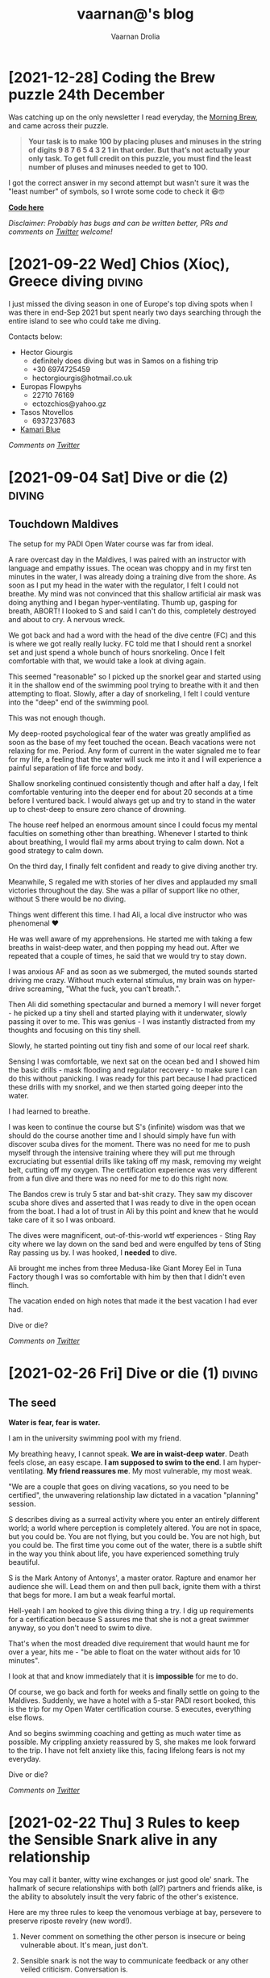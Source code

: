 #+TITLE:vaarnan@'s blog
#+AUTHOR:Vaarnan Drolia
#+OPTIONS: num:nil
#+KEYWORDS: vaarnan,drolia,simplicity,pseudorandomness,technology
#+HTML_HEAD: <link rel="stylesheet" type="text/css" href="site.css" /> <!-- Global site tag (gtag.js) - Google Analytics --> <script async src="https://www.googletagmanager.com/gtag/js?id=UA-42744207-1"></script> <script> window.dataLayer = window.dataLayer || []; function gtag(){dataLayer.push(arguments);} gtag('js', new Date()); gtag('config', 'UA-42744207-1'); </script> <script src="func.js"></script><script>window.onload = linkifyTableOfContents</script> <link rel="shortcut icon" type="image/x-icon" href="favicon.ico"><!-- HTML Meta Tags --><title>vaarnan@'s blog</title><meta name="description" content="Simplicity, Pseudorandomness and Technology"><!-- Facebook Meta Tags --><meta property="og:url" content="https://blog.vaarnan.com"><meta property="og:type" content="blog"><meta property="og:title" content="vaarnan@'s blog"><meta property="og:description" content="Simplicity, Pseudorandomness and Technology"><meta property="og:image" content="https://blog.vaarnan.com/profile.png"><!-- Twitter Meta Tags --><meta name="twitter:card" content="summary_large_image"><meta property="twitter:domain" content="blog.vaarnan.com"><meta property="twitter:url" content="https://blog.vaarnan.com/"><meta name="twitter:title" content="vaarnan@'s blog"><meta name="twitter:description" content="Simplicity, Pseudorandomness and Technology"><meta name="twitter:image" content="https://blog.vaarnan.com/profile.png">

* [2021-12-28] Coding the Brew puzzle 24th December
:PROPERTIES:
:CUSTOM_ID: coding-the-brew-puzzle-24th-december
:END:

Was catching up on the only newsletter I read everyday, the [[https://morningbrew.com/daily/r/?kid=7fe756][Morning Brew]], and came across their puzzle.

#+BEGIN_QUOTE
*Your task is to make 100 by placing pluses and minuses in the string of digits 9 8 7 6 5 4 3 2 1 in that order. But that’s not actually your only task. To get full credit on this puzzle, you must find the least number of pluses and minuses needed to get to 100.*
#+END_QUOTE

I got the correct answer in my second attempt but wasn't sure it was the "least number" of symbols, so I wrote some code to check it 😆🤓

[[https://github.com/vellvisher/random/blob/main/brew_symbols_puzzle.swift][*Code here*]]

/Disclaimer: Probably has bugs and can be written better, PRs and comments on [[https://twitter.com/vaarnan][Twitter]] welcome!/

* [2021-10-30 Sat] Friendships explained by the Marvel universe :noexport:
:PROPERTIES:
:CUSTOM_ID: friendships-explained-by-the-marvel-universe
:END:

#+BEGIN_QUOTE
/Are we the main hero in our story or just a side-character in someone else's story/
#+END_QUOTE

Just say this to your high achieving and well-accomplished or highly egoistical friends and see the heads roll as you assert that it's
actually *you* that is the hero and them just a side-character. Their whole life reduced to nothing but supporting your noble quest
going about this world doing good.

In psychology, this is actually coined as the hero complex, a condition with illusions of grandeur and larger-than-life conclusions where
one is the central theme in this severely over-populated world of 7 billion people. (XXX where is this going?)

That aside though, somehow it's hard to shut down our internal voice and not feel that there is some point to our life. Not having it, is extinguishing one's ego.

My take is way more generous to my precious and fragile, larger-than-me ego - we are all super-heroes much akin to the Marvel superheroes. My friends and me have our own successful/unsuccessful solo movies but regularly come together to build the highest grossing films ever sans mask and tights.

* [2021-09-22 Wed] Chios (Χίος), Greece diving                           :diving:
:PROPERTIES:
:CUSTOM_ID: chios-greece-diving
:END:

I just missed the diving season in one of Europe's top diving spots when I was there in end-Sep 2021 but spent nearly two days searching through the entire island to see who could take me diving.

Contacts below:

+ Hector Giourgis
  + definitely does diving but was in Samos on a fishing trip
  + +30 6974725459
  + hector\under{}giourgis@hotmail.co.uk

+ Europas Flowpyhs
  + 22710 76169
  + ectozchios@yahoo.gz

+ Tasos Ntovellos
  + 6937237683

+ [[https://kamariblueride.gr/][Kamari Blue]]

/Comments on [[https://twitter.com/vaarnan][Twitter]]/

* [2021-09-04 Sat] Dive or die (2) :diving:
:PROPERTIES:
:CUSTOM_ID: dive-or-die-2
:END:

** Touchdown Maldives

The setup for my PADI Open Water course was far from ideal.

A rare overcast day in the Maldives, I was paired with an instructor with language and empathy issues. The ocean was choppy and in my first ten minutes in the water, I was already doing a training dive from the shore. As soon as I put my head in the water with the regulator, I felt I could not breathe. My mind was not convinced that this shallow artificial air mask was doing anything and I began hyper-ventilating. Thumb up, gasping for breath, ABORT! I looked to S and said I can't do this, completely destroyed and about to cry. A nervous wreck.

We got back and had a word with the head of the dive centre (FC) and this is where we got really really lucky. FC told me that I should rent a snorkel set and just spend a whole bunch of hours snorkeling. Once I felt comfortable with that, we would take a look at diving again.

This seemed "reasonable" so I picked up the snorkel gear and started using it in the shallow end of the swimming pool trying to breathe with it and then attempting to float. Slowly, after a day of snorkeling, I felt I could venture into the "deep" end of the swimming pool.

This was not enough though.

My deep-rooted psychological fear of the water was greatly amplified as soon as the base of my feet touched the ocean. Beach vacations were not relaxing for me. Period. Any form of current in the water signaled me to fear for my life, a feeling that the water will suck me into it and I will experience a painful separation of life force and body.

Shallow snorkeling continued consistently though and after half a day, I felt comfortable venturing into the deeper end for about 20 seconds at a time before I ventured back. I would always get up and try to stand in the water up to chest-deep to ensure zero chance of drowning.

The house reef helped an enormous amount since I could focus my mental faculties on something other than breathing. Whenever I started to think about breathing, I would flail my arms about trying to calm down. Not a good strategy to calm down.

On the third day, I finally felt confident and ready to give diving another try.

Meanwhile, S regaled me with stories of her dives and applauded my small victories throughout the day. She was a pillar of support like no other, without S there would be no diving.

Things went different this time. I had Ali, a local dive instructor who was phenomenal ❤

He was well aware of my apprehensions. He started me with taking a few breaths in waist-deep water, and then popping my head out. After we repeated that a couple of times, he said that we would try to stay down.

I was anxious AF and as soon as we submerged, the muted sounds started driving me crazy. Without much external stimulus, my brain was on hyper-drive screaming, "What the fuck, you can't breath.".

Then Ali did something spectacular and burned a memory I will never forget - he picked up a tiny shell and started playing with it underwater, slowly passing it over to me. This was genius - I was instantly distracted from my thoughts and focusing on this tiny shell.

Slowly, he started pointing out tiny fish and some of our local reef shark.

Sensing I was comfortable, we next sat on the ocean bed and I showed him the basic drills - mask flooding and regulator recovery - to make sure I can do this without panicking. I was ready for this part because I had practiced these drills with my snorkel, and we then started going deeper into the water.

I had learned to breathe.

I was keen to continue the course but S's (infinite) wisdom was that we should do the course another time and I should simply have fun with discover scuba dives for the moment. There was no need for me to push myself through the intensive training where they will put me through excruciating but essential drills like taking off my mask, removing my weight belt, cutting off my oxygen. The certification experience was very different from a fun dive and there was no need for me to do this right now.

The Bandos crew is truly 5 star and bat-shit crazy. They saw my discover scuba shore dives and asserted that I was ready to dive in the open ocean from the boat. I had a lot of trust in Ali by this point and knew that he would take care of it so I was onboard.

The dives were magnificent, out-of-this-world wtf experiences - Sting Ray city where we lay down on the sand bed and were engulfed by tens of Sting Ray passing us by. I was hooked, I *needed* to dive.

Ali brought me inches from three Medusa-like Giant Morey Eel in Tuna Factory though I was so comfortable with him by then that I didn't even flinch.

The vacation ended on high notes that made it the best vacation I had ever had.

Dive or die?

/Comments on [[https://twitter.com/vaarnan][Twitter]]/


* [2021-02-26 Fri] Dive or die (1) :diving:
:PROPERTIES:
:CUSTOM_ID: dive-or-die-1
:END:

** The seed

*Water is fear, fear is water.*

I am in the university swimming pool with my friend.

 My breathing heavy, I cannot speak. *We are in waist-deep water*. Death feels close, an easy escape. *I am supposed to swim to the end*. I am hyper-ventilating. *My friend reassures me*. My most vulnerable, my most weak.

"We are a couple that goes on diving vacations, so you need to be certified", the unwavering relationship law dictated in a vacation "planning" session.

S describes diving as a surreal activity where you enter an entirely different world; a world where perception is completely altered. You are not in space, but you could be. You are not flying, but you could be. You are not high, but you could be. The first time you come out of the water, there is a subtle shift in the way you think about life, you have experienced something truly beautiful.

S is the Mark Antony of Antonys', a master orator. Rapture and enamor her audience she will. Lead them on and then pull back, ignite them with a thirst that begs for more. I am but a weak fearful mortal.

Hell-yeah I am hooked to give this diving thing a try. I dig up requirements for a certification because S assures me that she is not a great swimmer anyway, so you don't need to swim to dive.

That's when the most dreaded dive requirement that would haunt me for over a year, hits me - "be able to float on the water without aids for 10 minutes".

I look at that and know immediately that it is *impossible* for me to do.

Of course, we go back and forth for weeks and finally settle on going to the Maldives. Suddenly, we have a hotel with a 5-star PADI resort booked, this is the trip for my Open Water certification course. S executes, everything else flows.

And so begins swimming coaching and getting as much water time as possible. My crippling anxiety reassured by S, she makes me look forward to the trip. I have not felt anxiety like this, facing lifelong fears is not my everyday.

Dive or die?

/Comments on [[https://twitter.com/vaarnan][Twitter]]/

* [2021-02-22 Thu] 3 Rules to keep the Sensible Snark alive in any relationship
:PROPERTIES:
:CUSTOM_ID: 3-rules-to-keep-the-sensible-snark-alive-in-any-relationship
:END:

You may call it banter, witty wine exchanges or just good ole' snark. The hallmark of secure relationships with both (all?) partners and friends alike, is the ability to absolutely insult the very fabric of the other's existence.

Here are my three rules to keep the venomous verbiage at bay, persevere to preserve riposte revelry (new word!).

1. Never comment on something the other person is insecure or being vulnerable about. It's mean, just don't.

2. Sensible snark is not the way to communicate feedback or any other veiled criticism. Conversation is.

3. Be quick to apologize. 90% of your jokes are bad; *funny in head \supset funny when said*.

Have opinions? Maybe I'm interested, prolly not. Hit me up on [[https://twitter.com/vaarnan][twitter]]



* [2020-07-09 Thu] Eulogy for my aunt
:PROPERTIES:
:CUSTOM_ID: eulogy-for-my-aunt
:END:

The phone rings on queue. It's the late afternoon, post-lunch call. The bustle of the household settling now, a spare moment to relax and kick your feet back.

I run over to turn on the television and move it to the Sanskaar channel - I know the phone call is from my aunt. I know this because she calls regularly to check-in on how we are doing. I know this because she watches Aastha, and Sanskaar and anything that's alternative medicine smacked on yoga smacked on home remedies. My aunt watches this because my aunt is not just my aunt. She is my godmother, grandmother and my Dad's only sister, all wrapped in one endearing package.

My mum lifts the phone and hurries over to the telly giving me a soft smile for anticipating. Today's discussion is a television healer fresh with recommendations that one should devour cloves of garlic everyday to boost immunity. I know this is common knowledge in the new-age super-food era of California medicine where a chia-garlic-kale smoothie is the only way to go. Our late-90s healer is unfortunately too early to worship in California. He gets his fame in the afternoon slot typically set for a hundred million Indian mums so he can't really complain.

My aunt passed away today. I don't know how to articulate how I feel. No one knows really. I got off from a round-robin set of calls between my mum, my siblings, and my distraught and silent father. They were short. Declarative. Not many words exchanged. So much said in those silent sobs and sad-hushed voices.

I think my aunt lived a wonderful life. Never have I heard a mean word said, not a judgemental thought uttered about someone else. Growing up - love, patience and acceptance were all I saw from her. She was adorable in the way that she would softly repeat and insist you do something until your will-power ran down. You didn't really get angry because that feeling would be so misplaced up against her soft, warm demeanour. You just relented, and at the very least, listened.

Of course, she is an Indian aunt and would have loved to see me get married (the one thing we need to do (then have kids of course)). I didn't think much about it - obviously she would be there. I assumed in my static, fixed child world-view that she has been with our family through every up and down we have seen. Every happy moment swiftly reported to her because it made her happy or every sad moment swiftly reported to her because we knew she cared. My eventual wedding just another thing that we do together.

My aunt passed away today. I know now, I won't get to see her when I head back home. I know she won't be at my wedding. I know that she won't impact my life anymore. Anymore than she already has.

Miss you बुआजी

* [2020-08-30 Sun] Lockdown Ruminations
:PROPERTIES:
:CUSTOM_ID: lockdown-ruminations
:END:

2020 quietly dwindles away.

It started in the recesses of dark London flats punctuated by lonely lockdown chats. Life slowly trickles back to "normal", our memory of normalcy but a faint recollection.

'Nuff drama and talking about the times we live in (unpre...)

An exquisite dinner party with exquisite company led me to a conversation of gratitude for things done and a storage bog for the things not (yet) done.

Here they are as I recall them.


** things I did well

+ connected with my inner ⭕️ *in London*
  + in no particular order - Sid, Ellie, Sheraz, Adi, Devon, Jade, Gayatri
+ running, so much running
+ yoga
+ times I worked out 7min, push ups, HIIT
+ meditation everyday for 4 months
+ talked more to parents
+ read a lot (not read this much since school)
+ gained a stone, highest weight I've ever had in my life (mostly 💪 I believe)
+ submitted an incubator application
+ built [[https://vellvisher.github.io/TSExamples/][TSExamples]] and started learning TypeScript
+ built an app of my own outside of work (not done in several years)
+ learned to cook (more)
+ made some 💵 in the market, got better at options trading
+ made this bog

** things I failed (so far 🤷‍️)

+   online courses
+   startup incubator application
+   consistently working on my personal app
+   aerial silk conditioning
+   dance
+   workout consistently
+   weight training
+   keep up with Spanish
+   practice German
+   continue with TypeScript
+   learn to play the piano better
+   talk to Bhaiya/Bhabhi enough
+   finish the 🏠 deal
+   binge less TV/Netflix/streaming (whatever we call moving pictures)
+   taxes

* [2013-09-13 Fri] Bullet Holes, Persistence and Startups with Bowei Gai :startups:
:PROPERTIES:
:CUSTOM_ID: bullet-holes-persistence-and-startups-with-bowei-gai
:END:

[[https://blog.vaarnan.com/img/bowei_gai.jpeg]]

#+BEGIN_QUOTE
/I met a guy in Israel who told me he was sure that he will be an entrepreneur throughout his life. 'Come on man, how can you know that for sure,' I told him!
He showed me his hand which had a bullet hole and said, 'When you have had bullets fired at you, your perspectives about life change quite fast. I know that I don't want to do a desk job for someone else throughout my life. Life is too short for that!'/
#+END_QUOTE

These were among the precious nuggets that Bowei Gai, founder of the [[http://worldstartupreport.com/][World Startup Report]], shared with aspiring entrepreneurs during the talk at the National University of Singapore, earlier today.

Bowei was wrapping up the last country on his *29 country expedition* to document the *startup culture* across the world and he had a lot to share from his experiences in the past year.

Just detailing his whole talk would be a Startup Report in itself because he was extremely generous in giving us candid opinions on the startup culture spanning countries like Chile, Vietnam, Malaysia, China, Korea, Japan, India......

Some of the cool points that stood out were the *crazy hacker culture* in a country like Lithuania, the open and *welcoming* entrepreneurial eco-system of Philippines, the South Korea position in being the *bleeding edge* of technology and the *unique opportunities* in India.

The most unbelievable fact was about the *Chilean government* and their effort to *promote Corporate Social Responsibility* by offering investments to companies in return for hours dedicated to community service. This is part of the efforts by Chile to move away from it's traditional economy dependent on activities such as mining towards attracting talent for newer-technology oriented industries.

He also talked about the various problems *foreigner entrepreneurs* face in markets like Malaysia, Russia, France which are more suitable for local entrepreneurs who understand the market. Similar challenges face people in India where the infrastructure is terrible, internet penetration low but still tons of opportunity.

He wrapped up the session with a quote which will serve all entrepreneurs well,

#+BEGIN_QUOTE
*Insane Persistence in the face of Complete Resistance*
#+END_QUOTE

You should definitely check him out his reports at [[http://worldstartupreport.com/][worldstartupreport.com]] and follow him on Twitter [[https://twitter.com/Bowei][@Bowei]].

* [2013-02-19 Tue] Why you don't need a revenue model to be successful... :pseudorandom:startups:
:PROPERTIES:
:CUSTOM_ID: why-you-dont-need-a-revenue-model-to-be-successful
:END:

While looking at an application for a start-up incubator programme, I came across a section which said "revenue model" and left me quite perplexed as some of my ideas had no conceivable revenue model and I could not, for the life of me, think of an adequate answer to put there.

That got me thinking about the importance of a revenue model and after some time, I tossed away the concept of revenue models marking them as a secondary or incidental metric.

The fact that they are quite often *incidental* is because the idea that one comes up with may have a very obvious revenue model but the reason one came up with the idea was not necessarily to generate a revenue stream in the first place. An example is Amazon or Dell where the revenue model is quite straightforward - you will make money on sales.

The reason for it being *secondary* is that, when evaluating an idea, the main thing we come down to is that we want to figure out its "value".

One classification of value is intrinsic and *extrinsic value* which basically mean the value of the product itself due to tangible/intangible factors or the value that people ascribe to it in terms of the money it brings in.

The revenue model simply reflects its extrinsic value which is easy to explain, quantify and more importantly, rationalize for a potential investor who wants returns on his investment.

The *intrinsic value*, however, is quite often difficult to quantify but more importantly, extremely difficult to predict.

[[https://blog.vaarnan.com/img/intrinsic-vs-extrinsic.png]]

When Google started out, they weren't entirely sure about how they would make money ([[http://www.amazon.com/Google-Story-David-Vise/dp/0739321617][The Google Story]]) and neither were their investors, but they had a problem to solve and they went ahead and did it anyway.

Sure, it may be an exception and not an idea which would always work since there are enough examples and counter-examples but doing things which go against conventional wisdom are one of the primary sources of innovation.

Thus, the general approach that I want to suggest is to build a product which creates value or is extremely valuable by virtue of the problem that it ends up solving.

The revenue model is to justify the plan to investors and it is more suitable to find investors who believe that the product itself is valuable instead of needing to be convinced that it is going to bring home the bread. The same applies to finding co-founders/colleagues/partners.

So go out there and don't get shaken up if you don't have these cool revenue models and projections that people keep talking about. Your idea may be another big success in the making.

* [2013-01-20 Sun] Facebook Graph Search may kill startup(s) like Ark :facebook:startups:
:PROPERTIES:
:CUSTOM_ID: facebook-graph-search-may-kill-startups-like-ark
:END:

[[https://blog.vaarnan.com/img/fb_ark.png]]

It is sad to see start-ups crumble at the hands of a big company but it is always a possibility which the founders of [[http://www.ark.com/][Ark]] are now facing with the beta launch of Facebook's new search called [[https://www.facebook.com/about/graphsearch/][Graph Search]].

Ark started out in 2011 to solve a pain point which was long held against the tech lords, Google and Facebook, that the "people search" is just not good enough and severely underutilizes the gigantic data they possess. Ark claimed that *30% of searches are "people searches"* and the Web didn't cater to that. Thus, this company set out to change this fact and bring "people search" to the masses, something similar to what marketers on Facebook have when selecting target audiences for advertisements.

For those who are clueless, "people searches" are quite different from web queries that we are generally used to on web search engines.

They involve either seeing your friends with overlays such as cities they belong to, schools they have attended etc. as done by Ark vs. searching for things like *"friends who like hiking", "office friends who enjoy skiing", "dentists in san francisco who my friends go to" or "single people in my area"* as done by Facebook.

In a web query, two different people can expect quite similar results (minus Google personalisation) but "people queries" will generally produce entirely different results depending upon the Social Graph of the person. This makes it an extremely hard problem to tackle and an extremely great feature to have with applications in dating, recruitment, location based recommendations to name a few.

Facebook realized Ark's potential and tried to acquire them but the two co-founders, Patrick Riley and Yiming Liu, who have extensive experience with search engines, [[http://techcrunch.com/2012/05/21/after-walking-away-from-acquisition-talks-with-facebook-ark-opens-its-people-search-engine/][fought back]] the social media giant with the desire to "build something bigger".

Their main selling point was the fact that Ark aggregated data from various sources like LinkedIn, Twitter, Facebook and Google to enable users to:
+ Find new people
+ Find old classmates
+ Expand their network
+ Search their friends

Ark's current scope is a little different from what they [[http://techcrunch.com/2012/05/21/after-walking-away-from-acquisition-talks-with-facebook-ark-opens-its-people-search-engine/][mentioned]] last year as *TechCrunch Disrupt New York's top 6 finalists*, which was that they would look to challenge Greplin (now [[https://www.cueup.com/][Cue]]) to become a search engine for email, contacts and social media.

Even Greplin has expanded to become a [[http://www.google.com/landing/now/][Google Now]] competitor and searching through your "personal clouds" in a Google search is now seen trivial compared to the enormous potential of the data that you get from the different sources.

Under Ark's belt is an astounding *$5.25M of seed-funding* and they have thousands of users in on the closed beta and it is certain that they are really on to something that people have been craving for a long time.

Unfortunately, a fact which the founders admitted to during the TechCrunch Disrupt is that their primary source of data is Facebook, which is reported to have over a *trillion connections* and their multi-platform approach may not add much judging by the current market share of the different social media companies.

[[https://blog.vaarnan.com/img/fb_market_share.png]]

This always has the inherent problem that you are depending on another company's data for your success, and that company is your master who could pull the plug on you whenever they want, as it happened last year in the case of [[http://mashable.com/2012/08/16/twitter-api-big-changes/][Twitter]].

January 15th was probably a tumultuous day for Ark when Facebook announced Graph Search. It so happens that during the time they were considering acquiring Ark last spring, Mark Zuckerburg was also [[http://www.wired.com/business/2013/01/the-inside-story-of-graph-search-facebooks-weapon-to-challenge-google/all/][dispatching]] two ex-Google employees, [[https://en.wikipedia.org/wiki/Lars_Rasmussen_(software_developer)][Lars Rasmussen]] (Google Maps and Google Wave) and [[http://www.tomstocky.com/][Tom Stocky]] (Google Search, travel search), to undertake the task of establishing the "third pillar" of Facebook (after Timeline and News Feed). The announcement looks promising and if it can really take off, this may usher in a new era of knowledge search.

The launch made me eager to compare the two products, but since I can't actually use either service (applied for invites from both), I made an objective comparison from what I can see in their videos.

Ark is,
+ similar to Facebook in its blue-white colour scheme
+ hybrid of a LinkedIn/Facebook layout for search results
+ proving PowerSearch with suggestions to narrow down details in a search
+ filtering people by layers

Facebook on the other hand,
+ integrates with the existing Facebook Search Bar
+ has a PowerBar to narrow down details in a search
+ uses powerful Natural Language Queries with [[https://en.wikipedia.org/wiki/Natural_language_processing][NLP]]

The features are quite similar and both are essentially aiming to do the same thing with Graph Search in the Beta stage with a very early product which they will iterate on and improve in the months to come.

Thus, from such a basic analysis, Ark's offering does not seem to be extraordinarily better than the product Facebook is marketing. Not only that, with its main social media data source becoming a major competitor, Ark is always at the risk of the Big Blue boys trying to cut its lifeline.

In a surprising move, Ark co-founder Patrick Riley was [[http://www.bloomberg.com/video/ark-com-ceo-riley-on-facebook-s-new-search-tool-KaMbna2NSJSuid1Y73dlgw.html][interviewed]] by Bloomberg on January 16th to comment on Graph Search and what it meant for Ark.

In the beginning, he started off by saying that they "don't see it as a threat as we are crawling across many social networks" but a large part of the interview was dominated by his discussion of Graph Search instead of him clearly outlining where Ark would exist in a world with Graph Search.
surprisingly  When it came to whether he had any regrets about Ark not being [[http://techcrunch.com/2012/09/06/facebook-closes-instagram-acquisition-instagram-announces-5-billion-photos-shared/][an Instagram]], he said how they are a small "scrappy" start-up and had not done as much work as Instagram especially in terms of the user base.

Also, he mentioned how Graph Search actually "elbowed" websites like Match.com, LinkedIn and Yelp who would be much more affected than Ark.

Nonetheless, the current vision of Ark seems to be in jeopardy and they are hopefully toiling away in their San Francisco office to gauge their significance in the future.

[[https://blog.vaarnan.com/img/fb_ark_see_saw.png]]

I see three strategies that they can adopt to still "make it":

They can still leverage on the fact that they *aggregate data from multiple sources* and use this to differentiate their product from Facebook's offering. Also, its about time that they *open up the app to the masses* since there are more than a *billion people without Graph Search* in the world right now and locking them in would help since they have the advantage of having a more mature product.

This might let them survive through the impending onslaught and maybe even emerge victorious if they can build something truly superior.

Otherwise, it would be a wise time for them to *pivot* to something else and not bleed blue and die at the hands of the company they scorned.

A final option would be to actually look to *get acquired* by other companies who "dabble" in social media and are threatened by Graph Search which will ultimately lead to the world being where it is right now, fragmented but easier to search on, with every social media company having its own "people search".
* [2013-01-03 Thu] The Android Dvorak Bug II                 :dvorak:android:
:PROPERTIES:
:CUSTOM_ID: the-android-dvorak-bug-ii
:END:

As from my [[https://blog.vaarnan.com/index.html#the-android-dvorak-bug][previous post]], after I had the emulator up and running, I had to locate the source code which produced the bug.

A simple *find* with the output of the file list piped to *vim* did the trick:

#+begin_src shell
  vim `find . 2>/dev/null | grep dvorak`
#+end_src

I found that this peculiar setting was in the following file:

#+begin_src
  packages/inputmethods/LatinIME/java/res/xml-sw600dp/keys_dvorak_123.xml
#+end_src

and the offending piece of code was:

#+begin_src xml
      <Key
         latin:keyLabel="\'"
         latin:keyHintLabel="&quot;"
         latin:moreKeys="!"
         latin:keyStyle="hasShiftedLetterHintStyle" />

      <Key
         latin:keyLabel=","
         latin:keyHintLabel="&lt;"
         latin:moreKeys="\?"
         latin:keyStyle="hasShiftedLetterHintStyle" />
      <Key
         latin:keyLabel="."
         latin:keyHintLabel="&gt;"
         latin:keyLabelFlags="hasPopupHint|preserveCase"
         latin:moreKeys="!text/more_keys_for_punctuation"
         latin:keyStyle="hasShiftedLetterHintStyle" />
#+end_src

The three buttons do have these bindings setup differently from what is expected. Though the displayed hint is a ' " ' but the character it produces on a "long-press" is a ' ! '.

I quickly patched the code to the following:

#+begin_src xml
      <Key
         latin:keyLabel="\'"
         latin:keyHintLabel="&quot;"
         latin:moreKeys="&quot;"
         latin:keyStyle="hasShiftedLetterHintStyle" />
      <Key
         latin:keyLabel=","
         latin:keyHintLabel="&lt;"
         latin:moreKeys="&lt;"
         latin:keyStyle="hasShiftedLetterHintStyle" />
      <Key
         latin:keyLabel="."
         latin:keyHintLabel="&gt;"
         latin:moreKeys="&gt;"
         latin:keyStyle="hasShiftedLetterHintStyle" />
#+end_src

A cool thing about the AOSP is that they have many git repositories for the project which are given the appearance of this one big "repository" which is managed by [[https://en.wikipedia.org/wiki/Repo_(script)][repo]] (tool developed by Google to manage multiple git repositories).

Thus, the packages/inputmethods/LatinIME is a git repository in itself and the recommended workflow is:

#+begin_src shell
  repo init -u https://android.googlesource.com/platform/manifest
  repo init -b master
  repo sync
  repo start activity_creation <PATH OF GIT REPOSITORY>
  # edit, git add, git commit, etc...
  repo upload -t
#+end_src

This fixed a previous error I was getting (*error.GitError: remote aosp has no review url*) which was due to the branch pointing to the numbered release version which is frozen and does not accept commits vs the master branch.

Finally, I got a nice commit message together and my [[https://android-review.googlesource.com/#/c/48627][patch]] was ready to be reviewed.

#+begin_src shell
  fix incorrect symbol keys on dvorak keyboard on tablets

  The dvorak keyboard on tablets such as the Nexus 7 does
  not print the correct characters to the screen for the
  following keys in the top left part of the keyboard:
  Displayed | Actual Printed
  --------------------------
  "           !
  <           ?
  >           more_keys_for_punctuation which does not have
              the > key
  This patch fixes the three keys by reassigning the output
  to the one displayed which makes it follow the dvorak ANSI
  standard.
  Also, the more_keys_for_punctuation is removed
  for the following reasons:
      1. 8 of the keys are duplicated and do not add value
          as the same keys are accessible directly on the
          keyboard
      2. More convenient fix as it doesnt break compatibility
      3. The QWERTY equivalent does not have this so removing
          is more standardized
  Change-Id: I6969e4dada3c8b1ce2e31d49bbee948d9ea14f0f
  Signed-off-by: Vaarnan Drolia <vaarnan@gmail.com>
#+end_src

That felt amazing and I was really eager about the code review but sadly, this patch was not meant to  hit the Android system and after the review and talking to a Google employee who reviewed my patch, this was the explanation:

#+BEGIN_QUOTE
The main design principle here is keeping the keyboard visual as simple as possible. We would like to avoid having extra small hint characters on a key top (as you can see on the 3rd party keyboards).

Usually the letter you get with shift and with long-press is the same one on tablet, though it isn't true on phone for instance Q and 1.
On tablet alphabet layout, we place four symbol keys. Comma(!), period(?), apostrophe("), and dash(_).
Usual Dvorak keyboard on PC has three extra symbols on the top row, apostrophe("), comma(<), and period(>).

Honoring the usual Dvorak PC layout, we decided to use three extra symbol keys exactly as same as the PC layout. But we also want to have an easy access to exclamation and question marks. That leads the current inconsistent Dvorak layout of Android.

Anyway we realized the inconsistency and already have internal bug entry about it (filed by Jean who is a Dvorak lover). We will come up with nicer solution soon.
#+END_QUOTE

Well, I can only wait to see the solution they come up with at Google but until then, I have this "interesting" bug on my keyboard.

* [2012-12-27 Thu] Coursera Unplugged - More valuable than a latte and much cheaper
:PROPERTIES:
:CUSTOM_ID: coursera-unplugged-more-valuable-than-a-latte-and-much-cheaper
:END:

[[https://blog.vaarnan.com/img/coursera.jpeg]]

I had the privilege of attending a talk by Stanford E-Learning stalwart, [[https://en.wikipedia.org/wiki/Andrew_Ng][Andrew Ng]], here at NUS today and it was a great talk organized by +Prof. Ben in which Andrew shared several things including the overall vision and goals of MOOCs in a broad sense as well as focusing on his own startup, [[https://en.wikipedia.org/wiki/Coursera][Coursera]]

The main mantra guiding the Coursera team is to /"do what is best for the student"/ and there were several decisions made by Coursera that reflected this idealogy..

Andrew began with a description of the Coursera platform and the various tools that were available to the instructors as well as the students which should be familiar to people who have taken courses with them.

A few interesting points were -
+ playback videos at 1.5x speed which is something that I think is vital
+ auto-grading and instant feedback which helps overcome the short-comings of traditional teaching
+ accessibility is addressed with subtitles in various languages

An innovative solution was the ability to have courses with subjective content "peer-graded". Studies show that peer-grading strongly correlates to the grade an instructor would give and in an environment without "competitive grading", constructive feedback is more likely to follow.

Coursera "trains" you to grade scripts by helping you see real scripts graded by the instructor and then assesses your ability to grade following which you grade the answer scripts of your peers in exchange for feedback on your own assignment.

Another insightful part of the talk was the amount of data gathered relating to how the students interact with content which helped the instructors tweak their courses, find key misconceptions that students had as well as personalize hints and tips for students.

I am sure that a renowned expert in Machine Learning will put all this data to good use and we can expect possibly surprising things to come out of it.

The community-driven forum was an example of this with the astounding metric that on an average, it takes 22 minutes for a student's query to get a reply which is the closest to near-instant feedback that I have seen any academic course have.

Flipped classrooms are also offered in some universities in which the lectures are uploaded and are watched by the students on their own time while the classes are more interactive and have problem solving as well as small group sessions.

An NUS academic raised the point that this does not cater to students part of the lower percentile who may not interact as much and may not do the same baseline preparations as their peers.

Though he indicated this as a problem, I do not agree since a lecturer can see which students have  done the required coursework as well as know who needs the most help and focus on bringing them up to speed.

Compare this to the tutorials at NUS where generally, a person who has attempted and is confident of his solution discusses it in class while the tutor is oblivious to the numerous students who did not even attempt the tutorial.

Finally, we moved on to the question and answer session which was quite good, a bit uncommon for a talk in Singapore. The audience had its share of skeptics which made it an enriching session.

*Academic* - how much time is required to create a course from an existing one?

*Andrew* - Roughly equivalent to creating an entirely new course due to the amount of thought and effort required to adapt it this style of teaching. However, the effort is well spent since you could reach out to more students with that course than you could in an entire career.

*Audience* - how do you combat spam?

*Andrew* - Generally posts with too many down votes roughly five or ten disappear forever which works well although we did have to step in a few times to disable some accounts.

*Audience* - how will/does Coursera make money?

*Andrew* - I do not believe in charging money despite having been told by several people that they would easily pay something along the lines of $5 for accessing the content which is just the cost of a Starbucks Latte in developed countries. This argument may not hold for someone in a country like India or Africa where $5 is a lot of money and often people may not even have access to a credit card.

This brought me back to my own childhood in India where I distinctly remember the various things beyond my reach when they required a credit card and no one in my family actually had one.

Nonetheless, he said that there is a great amount of time spent by instructors and partner universities in preparing the content which needs to be compensated and Coursera aims to do that with the initiatives below whose revenue is shared with the partner universities.
+ *Career Services* - Coursera will share the details of top students (with permission) to potential employers in exchange for a fee payable by the companies
+ *Certificate* - Putting the seal of a university on a certificate should (as they believe) have some value and so there may be a charge for the official certificate
+ *Licensing* - Some community colleges in the United States which get funding use Coursera's content in a form similar to the flipped classroom and they may be asked to pay a fee
To conclude the discussion, he talked about how they believed in the basic right of education for all.

#+BEGIN_QUOTE
/In history, societies have created rights when they could satisfy two things - resources and moral courage to extend those rights to everyone.
I would love to live in a world where a poor kid in Africa has the right to a high quality education./
--Andrew Ng
#+END_QUOTE

Let's see how this visit benefits NUS in its own adoption of e-learning technologies as Coursera is definitely leading the way in MOOCs and there is definitely a lot more that can be done.

* [2012-12-26 Wed] The Android Dvorak Bug                    :dvorak:android:
:PROPERTIES:
:CUSTOM_ID: the-android-dvorak-bug
:END:

This post details my attempts to file my first bug fix for the open source Android operating system.

It all started out when I shifted to the Dvorak keyboard and changed to it on all my devices. I noticed this peculiar bug on my Nexus 7 where the top three keys didn't do what they were supposed to and instead of actually printing the correct characters as they displayed on the screen, they produced completely different and unexpected values.

The first and second keys gave incorrect values but the third was even worse where it created a full blown menu of special characters and lacked the actual key it was supposed to type!

An even weirder effect was that the keys worked correctly when I shift-pressed them instead of long-pressing.

[[https://blog.vaarnan.com/img/dvorak-bug-1.png]]

[[https://blog.vaarnan.com/img/dvorak-bug-2.png]] [[https://blog.vaarnan.com/img/dvorak-bug-3.png]] [[https://blog.vaarnan.com/img/dvorak-bug-4.png]]

This really got me interested and I was itching to fix it on my own since that is the coolest thing about an open-source project!

So I headed over to the [[http://source.android.com/][Android Open Source Project]] and started going through the "Getting Started" section.

Building Android from source was quite straightforward after following the instructions from the site as all the dependencies had to be installed. It is quite cool that [[https://en.wikipedia.org/wiki/Goobuntu][Google uses Ubuntu]] internally which made configuration a breeze. While building, I did have to [[http://stackoverflow.com/a/13266826/1448047][hunt around]] to know that the set_stuff_for_environment command was necessary which should have been included in the instructions. Also, it takes an insane amount of time to build and had several issues with RAM running out on my system with several variants of the "make -jX" command until I settled on just the vanilla "make" command and let it run overnight.

#+begin_src shell
         emulator @nexus7 -sysdir out/target/product/generic/ -system out/target/product/generic/system.img -ramdisk out/target/product/generic/ramdisk.img -data out/target/product/generic/userdata.img -kernel ~/dev/adt-bundle-linux/sdk/system-images/android-16/armeabi-v7a/kernel-qemu
#+end_src

#+RESULTS:

Finally, I executed the emulator which was automatically added to the path and the android system was up and running on my computer. Then I realized how tough it was for me to emulate the Nexus 7 and I ended up taking an extremely convoluted path by getting the Android SDK and then downloading the Android-16 kernel. Then, setting up an AVD called Nexus 7 which I ran with the following command so that it would pick up the freshly built android source (I did a detour and even built the kernel for a physical device but did have the heart to sacrifice my one and only device).

Thus, the stage was set for me to develop a patch and more on how I did that in the [[https://blog.vaarnan.com/index.html#the-android-dvorak-bug-ii][next post]]...


* [2012-11-15 Thu] Pumpin' my Resume Geek-Style  :liveBlog:resume:textResume:
:PROPERTIES:
:CUSTOM_ID: pumpin-my-resume-geek-style
:END:

Applying for internships is taxing and after all the effort put into making my resume with fancy fonts and nice borders, I find that many companies want a "text-only" version of my resume!

Though I think that it makes it easy for them to use keyword search with such a resume, I was still a bit unsure about submitting a direct copy-paste of my resume which looks extremely horrible.

[[https://blog.vaarnan.com/img/curriculum_vitae.jpeg]]

There comes a point in one's life when you either take the hard way and put in a large amount of effort and dedication to doing something again and again or there is the easy, lazy way reserved for Computer Scientists.

No surprises which one I picked!

The main problem with making a text resume is that I would now have to keep two resumes synchronized every time I made a change which is tooo much of work for me.

Thus, I decided it was time to take matters into my own hands and find a decent working solution for this.

Parsing a *.doc file and extracting it to make a text-only one wouldn't take much time in Python but I was sure that I can do better than that.

** Latex

[[https://blog.vaarnan.com/img/latex_logo.png]]

Enter the tool of Mathematicians and Geeks alike - Latex!

It seemed quite straightforward for a Vim-lover to switch his complete resume to a text-based version and have that compile to two different copies. This was something I wanted to do for a long time and finally found a good enough justification to do so.

Now, I really didn't have to worry about the ASCII one looking pretty but I didn't want to compromise on the PDF version! Also, till now I was using the Microsoft Word [[https://office.microsoft.com/en-sg/word-help/review-accept-reject-and-hide-tracked-changes-HA001218562.aspx][Markup and Review]] for a sort-of "Version Control" but thought that its time to start pushing my resume to [[http://github.com/vellvisher/resume][github]] like most of my other digital possessions.

And so, after quite a bit of searching around, I finally found the best Latex resume package to be [[http://www.ctan.org/pkg/moderncv][moderncv]] with a lot of help from this "[[https://www.tug.org/pracjourn/2007-4/mori/mori.pdf][paper]]".

A great help in doing that was this [[https://walrustech.wordpress.com/2011/11/18/moderncv-latex-package-a-really-easy-way-to-create-a-modern-cv/][blog post]] which got me started with moderncv.

I didn't want it to vary too greatly in formatting from my resume since I find that the style is space efficient and allows a lot to be packed in. Thankfully, the new version of moderncv comes with the "banking" style which is extremely close to my original resume :-)

The most painful part was redefining the banking theme to suit my needs which I finally figured out by copying the relevant *.cls and *.sty files to the same directory as my TEX file and making modifications thereafter.

This time I added my own "Paper Reports" section to show the different things I have worked on in NUS and it taught me a way to [[http://stackoverflow.com/a/4605068][link to files directly]] in github so that you can download them instead of checking out the repo.

** Text

Finally, it came to the part of generating the Plain Text Resume and this was the part which involved a lot of brute-force. After several tests with utilities such as detex, htlatex, etc, I finalized on using [[http://catdvi.sourceforge.net/][catdvi]] to convert a latex generated dvi file into text and then use sed to fix the formatting which was quite easy to do with help from [[http://stackoverflow.com/a/2104256][this guy]].

As always, I love the formatting freedom that Latex offers compared to other document processors but like all things, it came with a learning curve which isn't flat but more like a long term investment.

I am quite happy with the result of the [[https://github.com/vellvisher/resume/raw/master/Resume.pdf][pdf]] and the [[https://github.com/vellvisher/resume/raw/master/Resume.txt][text file]] and hope this effort will last a lifetime!

* [2012-09-29 Sat] Google Varsity Challenge 2012                     :google:
:PROPERTIES:
:CUSTOM_ID: google-varsity-challenge-2012
:END:

Quite surprisingly, I spent my day at a Business Case challenge competition hosted by Google and I learned much more from it than from the other case challenge competitions I have taken part in the past.

I think the main reason for that was the instant feedback mechanism from a panel of [[https://dl.dropbox.com/u/33075650/Judges%20Profile.pdf][great judges]] with a final wrap up of the competition by the winning teams so that we could really stare at the shortcomings in our presentation.

The competition format was that the cases were released last night (10:00pm) and we would be allocated one of the business cases ([[http://www.gomywayapp.com/][GoMyWay]] or [[http://lovebyte.us/][LoveByte]]) the next day. Following that was an hour for each round to solve a particular problem (monetization, marketing and competitive advantage) and present those solutions (2 min.) before the panel of judges before being grilled for another two minutes with QnA.

Obviously, as one can estimate we didn't make it and thus this retrospective post to analyse it. Though we were amazed at first by the result, in hindsight I think we got to know quite well why we blew up -

We required *more* pre-competition night prep. Both the winning teams said that they didn't sleep much since they worked on the case and just caught barely enough sleep to survive the day. Spending those crucial hours with the apps (GoMyWay and Love Byte) really made a difference since you could do a great deal of the idea generation which (unfortunately) was happening for us even during the last half an hour of the competition.

This really distracted us and instead of pitching a few good solid ideas, each round brought in a new vision and direction which did not go down well with the judges. Though we were commended about the innovativeness of our solutions, I think that we really needed to take a few and run with them throughout the competition instead of making our presentations seem like the results of hour long brainstorming sessions.

Another thing that we seriously lacked was consistency and focus with our presentation coming across as information overflow when compared to the winning team. We actually covered almost all of the ideas they covered but instead we just touched upon them instead of going deeper into how they would fare in the bigger picture.

One cool thing I learned was that abbreviations as a catch line really help (yes, its very Singaporean) but you need to stick to the same abbreviation throughout the presentation and always [[http://en.wikipedia.org/wiki/KISS_principle][KISS]].

This really was a great experience and I'm sure that what we have learned will help us tackle new challenges in the future...

* [2012-09-14 Fri] Final words on "Journey of the Innovator" :cp2201:journeyOfTheInnovator:
:PROPERTIES:
:CUSTOM_ID: final-words-on-journey-of-the-innovator
:END:

A journey comes to an end and to conclude "Journey of the Innovator", these are three of the innumerable things I learned from this seminar series -

+ Endurance, persistence, resilience, dedication, passion - This is the key to any and all startups which want to make a difference. Entrepreneurship is beyond the "tag" that I have my own company and realizing that I am working day in day out for MY company.
+ Mentoring can get you very far and just spending those couple of hours absorbing from the experiences of great successful people can really make a difference in the way you think.
+ Dare to challenge the process/status quo and innovate. A bigger risk is to try nothing rather that to risk trying something.

The Journey has just begun...

* [2012-09-12 Wed] Sustaining Innovation - Part 3                    :cp2201:journeyOfTheInnovator:
:PROPERTIES:
:CUSTOM_ID: sustaining-innovation-3
:END:

The last speakers to wrap up CP2201 were the founders of TenCube, Darius Cheung & Varun Chatterji who got acquired McAfee two years ago.

They began with their story about how they started out when Varun lost his cellphone and was really annoyed by the fact that he did not have a backup of his data/contacts and also that anyone could access that date from his mobile phone.

So he started building this product to solve just that and also found that a couple of friends were willing to pay a few dollars a month for this service. However, in the days of there being no AppStore, this was quite a tough task and the consumer market was not a very good channel for them.

Thus, they found their first customers in the police and the military who were actually paranoid about these things and generally go for technologies which are ahead of their time. And so began the journey of these two young students which can be nicely divided into roughly three parts.

They started out as a service company and would be involved in building products which were quite similar to their main vision but with minor modifications to customize it according to the needs of different companies.

Following this, they managed to get the Telcos on-board as well as get deals with Nokia to have the service included in some smartphones pre-installed. This was a major turning point for them since this whole process took four years.

Darius adds, "When you think about the product, it makes sense for Singtel to work with you. But the thing you have to understand that though it makes sense, it is not very important for them to actually work with you. The amount of money they would make by introducing your service will be roughly the same as selling a ringtone to their customers so even if you need them, they don't really need you. Only when they are struggling to find new things to sell and the mobile penetration gets high enough is when it's time that they take you seriously."

I think this piece of advice should be given to every budding entrepreneur looking to integrate their services with the overlord companies and realize the fact that it is not always about the product being good, or making sense for users to have but it also making a huge difference to a billion dollar company that they will step back and listen to you.
Catered to a lot of different brands of the phones

The final lease of fresh life into the company came with the advent of the AppStore and this really made them quite big. This was swiftly followed by a bid from McAfee to take over the company and it was then that I sensed a large amount of tension between the two founders.

They had numerous reasons to sell, such as,

+ Scale - The company would need to scale and become very large and very fast since they had one other competitor in the valley and the big security companies did not have their own mobile security products so were looking to acquire such a company.
+ Funding - To become that big and that fast would require a large amount of money and raising seed funding and Darius honestly mentioned that he was very exhausted doing that for a third time around.
+ Investor Pressure - Their investors, including NUS, really wanted some milestones which the acquisition would really achieve and they would also help one of their major sources of funding, Startup@Singapore to make themselves the poster boys of the annual Start-up Business Plan Competition.
+ Remuneration - The amount was actually quite good (rumoured $10 million) such that they could easily start their own companies once they were done with the two year contract with McAfee.


It was evident that Varun really disliked the idea of the acquisition since he felt that his freedom was severely curtailed and the work style of a big corporate really didn't suit him.

Asked whether they would have done things differently, Darius pointed out that they wouldn't have let the big company steam roll over them with their demands and would instead have chosen to do things quite differently.

"In hindsight, it is easier to connect the dots so it is actually fine if you don't know where you are going. Looking back, it was quite obvious that there was a need for an AppStore and that it would eventually come but no one actually knew when that was going to happen." - Darius

After the takeover, the company mission and product didn't change but the distribution channels were quite different as they would now go through McAfee's vendors and partners. This was technically challenging but the feel of the business wing working hand in hand with the technical department of a start-up had deserted them and hierarchies got in the way.

While answering the question as to why their company had nine cubes instead of ten they talked about how the real story was that Varun just wanted to make some kind of talking point for the logo so that people would remember them as they speculated about the position of the tenth cube.

The press story was however, quite different, that the missing tenth cube showed their determination to strive toward continuous growth as they built the bigger cube.

To wrap up their presentation, they introduced us to their latest start-ups, Sent.ly and BuildPin which they hoped would give them the same success as their first venture.

While discussing Sent.ly, I really like the way Varun and his co-founder defended the model against questions regarding the usefulness of the service and Darius quipped in with, "In start-ups, the biggest thing is customers. If you have customers who want a product, then no amount of logical reasoning or intuition can stand against it."

Thus, we came to a fitting end to the 4-week speaker series on fostering innovation in NUS School of Computing.

* [2012-09-12 Wed] Sustaining Innovation - Part 2 :cp2201:journeyOfTheInnovator:
:PROPERTIES:
:CUSTOM_ID: sustaining-innovation-2
:END:

The second speaker was Zwee (Zihuan) Wee from [[http://www.savantdegrees.com/][Savant Degrees]] and he was quite young being an NUS graduate from just four years ago. Also, being a drop out from Stanford Masters of Science, I think that he is following the "traditional" technopreneur path to making it big in the IT industry.

His talk began with the difficulties of a fresh graduate and landing clients where he would face the brick wall of "why should I trust you when I have so many years of experience in the industry?".

Thus, his company, whose goal was to leverage technology to stay ahead by aligning business goals, technical requirements and users had a very rough beginning. However, after this tide passed, they were able to develop into a highly skilled team from three-and-a-half members with only an engineering department to a twenty-five member team spanning across engineering, design, marketing, etc.

The differentiating factor about them is what he fondly terms as "Savant Madness". They started off as engineers who asked too many questions building things according to specifications but not making money. That's when they understood that this would not be the way to work and they began making their own specifications and taking up the challenge to to tackle the desirability of the product. They ?started working with the CMO's instead of the CTO's and focusing on extracting the needs of the company to transform those into solutions which leveraged heavily on technology.

Moving on to the notable projects done by SD, Zihuan spoke about [[http://give.sg/][Give.sg]] and mentioned the specification they got was how do we democratize the art of giving and that is where they began their work acting virtually like the CTO of the Give.sg team, creating a very stable platform for a great cause.

Then he went on to talk about a 100-year old company in Singapore where they replaced the top 10 people of the management by McKinsey and Bane employees and SD's task was to conceptualize the product design where they went as far as flying to Europe to source for companies, working with PwC and building the support team for the 50 million dollar a year company.

He mentioned that as a CEO, the main challenges he faced was in attracting and retaining the right people while on a day-to-day basis he found that he needs to manage and grow people as leaders and managers. During the networking session he also shared his belief in the policy of succession and how he really enjoyed the consulting part and dealing with clients which was missing from his current job scope.

He echoed Stephen that the reason they went for investment funding so that with minority stakeholders, there came an additional layer of expertise and credibility which he found was extremely helpful. It also made the company accountable to shareholders and to diversify and continuing to build and grow.


The part where he shared two videos with us, one of the [[http://www.youtube.com/watch?v=Yv99TwwKeXU][Dog Whisperer]] and the other of [[http://www.youtube.com/watch?v=e5RMBlLDQLk][Gordon Ramsay]] was quite eye-opening in the fact that he told us that one should be a keen observer and not just watch things or read things for the sake of watching or reading them. It's quite trivial advice but when we saw him extract key elements from these two innocuous sources of information, it really showed how he is always thinking and critically analysing things to get some form of benefit from them.

Finally, there was this comic dividing people into geeks - technically capable individuals who can build things which don't always work well for normal people and wonks - people who had really good ideas but could not implement them, is a very good representative of most of the students from the School of Computing and the NUS Business School respectively. However, the best part of the comic was the introduction of this new category called "savants" - people who are technically capable of coming up with as well as solving real world problems and I could really tell that Zwee Wee belonged to that group of people.

* [2012-09-12 Wed] Sustaining Innovation - Part 1 :cp2201:journeyOfTheInnovator:
:PROPERTIES:
:CUSTOM_ID: sustaining-innovation-1
:END:

The final session of the CP2201 was by far the best one out of the four and brought a fitting conclusion to a unique and exciting module. It was quite an information heavy session which requires me to break up the interactions into different parts so that I can do justice to all of them.

The theme for this week was "Sustaining Innovation" and I would like to laud Prof. Juzar for his efforts in planning and designing the module. I could see how well all the parts of the course fit into place and the effort put to match speakers and start-ups according to the theme of the week.

Coming back, this week we had four speakers whose start-ups were already successful and they had come down to inspire us to strive towards the same.

** Steven Goh

This fast-talking Australian entrepreneur was actually a very good speaker but his humour and sarcasm was lost on the NUS crowd who, to my disappointment, did not receive him as well. However, I think that his accent and fast pace might also be the cause of not getting a good response since one of my friends did tell me that he couldn't understand most of what Steven was talking about.

He started off by blowing us away with the numbers of his first two start-ups in the financial sector in Australia and I knew that this was a guy worth taking seriously. He then got down to talking about his newest venture, [[http://www.mig33.com/][Mig33]] which had 186,000 registered users in the first 3 months.

The surprising part about Mig33 is the market that it is successful in, namely, smaller conservative countries (read Sudan, Brunei, Iran) where a virtual identity lets them realize aspirations and take on a persona which is not as easy to cultivate in their real lives. Thus, this virtual life is generally a projection of the mind's image of reality which brought me to think about the scene in the Matrix where Morpheus tells Neo that his personal looks in the Matrix is merely a projection.

His costs really dropped once he shifted from SV to Singapore since he was able to drop his operating costs from 800k a month to just 100k per month as well as increase revenue from 5% to 75% (!).

The juicy part of his talk was getting to understand the business model that they were relying on which really surprised me. Does anyone believe they can really make money selling people virtual gifts and avatar enhancements? Do people really buy that stuff?

Apparently, they damn well do! It is the diametric opposite of Facebook. While Facebook depends on your real-world identity, Mig33, QQ depend upon virtual expression through a virtual identity which is much less conservative than the real one. Thus, they monetize on emotion and apparently people pay!

Also, a good statistic he gave was that if you sent a gift to someone on let's say a dating site, and the gift actually required you to pay, there is a higher chance for you to get a reply to your gift since the person feels that you have taken an actual cost to send it to him/her and it psychologically puts a mild obligation on the person to respond. Contrast this to the meaningless cows and pokes we  (not me) are sending our friends on Facebook.

Finally, his talk comprised of the differing merchant model between Mig33 and QQ where QQ had a pre-pay system, they generally go for [[http://mig33.com/business][merchants]] and have 8,000 of them who are constantly interacting and changing the business model of the system.

The reason for this multi-level marketing was that the smaller merchants, who probably just shared the app with their friends, could not afford the high charges per transaction and instead preferred a larger merchant, a couple of levels up, sending the money down to them with a small fee.

Following this, we had our session of question and answers which brought out some very interesting points and I really gained some very key insights which were quite different from the general opinions I have gotten.


** Why didn't you bootstrap your company instead of going for seed funding?
"It is not just about the money but business relationship, connections and expertise. Often there is value in not making your shares worth more but your company worth more." - SG


** Is Mig33 looking to get acquired eventually?
"It is my genuine belief that you should not build a company for sale but for an IPO. Only a company which has the potential for an IPO has a quality exit because the ones which have quality exits will be ones which could have gone on to be IPOs." - SG

** What sets you apart from your competitors?
"Best chat application on Nokia/Java phones, technical excellence, we target small form factor devices and have a very low data cost which is great for our target markets." - SG

** Upstream

+ Relevant games
+ Business Relationships

** Downstream

+ Tell people that you can double your money playing games with your friends
+ Once the merchant model works for them, they get hooked and don't leave so no turn around for merchants.
+ They trust giving money to their friends

** Qualities of an entrepreneur?

"Cannot underestimate the importance of flexibility, drive, endurance and a sense of humour" - SG


** On endurance -

"I was 32 years old and 140 kg eating hamburgers from a store under my office and had an inflatable bed up in my office where I spent most of my time." - SG

"Silicon Valley has 1200 VC firms and you get to hear about only 20 of them. There are around 6000 venture backed firms but if you look at TechCrunch's list of top start-ups you will not be able to recognize any companies beyond around a hundred. The rosy picture painted about start-ups is far from the truth." - SG

** Personal Life?
"I am a serial husband and relationships don't work as well with start-ups. One of the biggest mistakes I made was that two hours before my first wedding (a very grand one with 600 guests), I was still in my office. One statistic you won't hear people say is that 70% of marriages fail with those associated with Series A funding." - SG

To wrap up the talk, I feel that the whole concept of virtual identities was extremely new to me and something that I can really think about in new ideas.

He came, he inspired and left a lot to think about!

* [2012-09-04 Tue] Adapting Innovation - E-Commerce Reloaded :cp2201:journeyOfTheInnovator:
:PROPERTIES:
:CUSTOM_ID: adapting-innovation-e-commerce-reloaded
:END:

I have had my own e-commerce start-up which practically blew up so I could relate to this session quite well.

Thus, I wanted to list the salient points of today's talk from the different speakers.

** Richard Tan - [[http://lelong.com.my][lelong.com.my]]

+ Serial e-commerce entrepreneur
+ Tech forum to sell things which started getting too many posts of non-tech goods
+ Instead of repeatedly deleting non-tech posts, spun off Lelong
+ Post paid payments did not work so offered a prepaid account
+ Buyers don't generally read, default top-up of RM38 instead of the minimum RM20 lead to a higher average
+ Buyers wanted to migrate from bidding to direct buying so added the feature
+ Could control the quality of the product so created a new website with curated store, Superbuy
+ Linked Superbuy to Lelong


** Daniel Tumiwa - [[http://multiply.com][multiply.com]]


+ Radio jockey to raise money for college
+ Great twitter fan following in Indonesia
+ 180,000+ people have him in their G+ circle
+ Indonesia's energy is chaos unlike the power of structure and process in Singapore
+ Click and pray model - whether the online item will be delivered to you
+ Multiply was based out of SV but shifted to Indonesia
+ Social media changing to E-Commerce since bloggers needed to be moved to the new platform
+ Channelled excessive demand by featuring popular bloggers so they are forced to switch to an organized e-commerce solution like Multiply's
+ Death threats for removing blogging option :D
+ Purpose/Passion for the team - Quest for a Better Life: The Indonesian Dream
+ Instant gratification for the team since sellers tell them about their experience with selling items on Multiply and supporting families
+ Don't care about Credit Cards (low penetration) but connect to banks via Internet Banking
+ ATM has an e-commerce option to pay directly to Multiply
+ Google influences e-commerce heavily
+ Localization not required since a lot of Malay people interacting with the Internet understand English
+ For scaling to the masses you need Bahasa.
+ E-commerce does not agree with the global model of the Internet
+ Amazon cannot maintain the level of service/standards everywhere so wouldn't fit well if it acquired Multiply

** Lai Kok Fung - [[http://buzzcity.com][buzzcity.com]]

+ Experienced the Dotcom crash
+ Naspers invested in BuzzCity
+ People consume media from Internet/mobile more but ad-spending on them disproportional
+ $20B Opportunity to expand to mobile
+ Three ways to advertise on mobile - Messaging, Banners, Search

Stealing some points from all the speakers, I analysed the failure of our startup and found that we were "blinded by the light" by trying to do too many things that interested us and did not try to do less, simplify and focus on satisfying one need. The approach taken by Richard in this respect was quite impressive as he iteratively built and catered to his users needs. Also, we were inexperienced, didn't know much of the industry and the dedication and passion for the idea was just not in the team as a whole.



But, nonetheless, one has to -

Keep fighting, innovating, adapting...

* [2012-08-28 Tue] Scaling Innovation       :cp2201:journeyOfTheInnovator:
:PROPERTIES:
:CUSTOM_ID: scaling-innovation
:END:

Today's talk in CP2201 like a walk down memory lane with the speakers sharing their personal histories with startups in such intricate detail that sometimes it required effort to extract the lessons they learned from their experiences. I think the main theme of "Scaling Innovation" was not touched upon much though.

** Peng Ong Tsin

It began with Peng Ong Tsin introducing us to his "Beta" Talk, "Entrepreneurship Strategy" where he started off by classifying startups into two categories, "Sustaining" and "Disruptive".

He discussed examples of several different companies and technologies and where they fell in these broad categories which were a bit loosely defined.

Ong Tsin was one of the people behind Gary Kreman's Match.com which (though I have never used it :D) seems quite similar to other dating sites so I could not tell whether it really is successful until I checked the [[http://www.alexa.com/siteinfo/match.com#][Alexa]] ratings for it and a rank of 81 for the US is big!

Meeting entrepreneurs involved in a successful start-up is quite different from the ones who haven't quite made it yet because I find this degree of confidence coupled with humility which is not always the case with many budding entrepreneurs I have met.

During his session, I really appreciated the clear cut way he deals with problems and needs of people to translate them into ideas for businesses. Often people get too caught up with the technology they are working on and its features and forget about the core problem they set out to solve while sometimes people don't even build their business around solving a problem.

One cool thing about this speaker was that he was the founder of [[http://en.wikipedia.org/wiki/Encentuate][Encentuate]] and I had actually worked at the IBM Lab in Singapore which was born out of his company so I really admired this about him.

At the end of the talk, he revealed that his motive behind introducing the two categories to us was so that we can decide for ourselves whether we prefer to target creating businesses which are in more established industries or to target high-risk high-gain disruptive startups. Personally, I am a problem solver so am not that stressed out about which side I am on but more that I want to do something cool and that I enjoy doing everyday :-)

** John Wu

The ex-Yahoo, ex-CTO of Alibaba comes across as extremely smart, passive as well as extremely likeable. During the presentation he also shared how restless he was with respect to his career getting bored by routine work and always looking for new ventures and challenges.

It was nice to listen to stories about the starting point of a company like Yahoo and how the passion and dedication was reflected in their work. The pride he took in his work was also very impressive and I found his approach to things quite pragmatic.

It was humorous that while he was at Oracle, people really lauded and appreciated you if you said you were leaving the company to work for a start-up and conversely got very annoyed if you were going to work for a competitor. I contrasted this to the Asian culture where I find that generally people will think you are crazy to give up a nice established paying job to work on an unstable risky venture and it is quite amazing that this culture of promoting start-ups was there so early on in SV.

Another humorous anecdote was his decision to leave his position as CTO of Alibaba and become a VC because one of the reasons was that he wanted to go further up and he jokingly told Jack Ma that it didn't seem that he could really do that at Alibaba.

I really liked his reason for leaving Yahoo to join Alibaba in the fact that there was no comparison of the Alibaba business model to a similar company in the US. He remarked how most of the Chinese companies were clones of successful US tech companies and he was really impressed by the Alibaba SME business model which, he said, was not suited to the US where bigger companies dominated the business environment.

He also added in jest how one of the biggest benefits to Alibaba was the SARS epidemic which lead to empty trade fairs throughout China but also meant that an online portal giving importers throughout the world a door into China was in the right place at the right time.

Seeing his constant desire to do something novel and unique and his current role as a VC makes me wonder how long he will last as one and what role he'll jump into next!

** Danny Wilson

Danny is very energetic and active speaker and if it wasn't for the lack of time, it would have been great to have interacted with him more.

The beginning of his journey into entrepreneurship was quite interesting and the humorous and light-hearted presentation was extremely enjoyable. He highlighted how HP was restructuring his department at that time and not in position to execute this order for an innovative device from a Japanese client who approached him and his desire to take the project further made him become a technopreneur.

I was also extremely impressed by his technical expertise which he retains even after dealing with the problems of running a company as well as managing VCs.

The fact that VCs hate "walking zombies" was very interesting though I think it was a bit far-fetched since I don't think a VC would want their money to disappear completely rather than having a profitable company which has the potential of hitting it big.

The emphasis he placed on marketing was the most eye-catching part of his presentation since he talked about something that many tech companies overlook and eventually see their products failing to acquire the "critical mass" and eventually not "crossing the chasm".

The tips on getting free publicity and marketing were amazing and I hope that one day I will actually need to use it! :-)

*BE BOLD!*

* [2012-08-22 Wed] Triggering Innovation    :cp2201:journeyOfTheInnovator:
:PROPERTIES:
:CUSTOM_ID: triggering-innovation
:END:

** Introduction
The recent measure of the NUS School of Computing at promoting innovation and entrepreneurship is quite impressive via the introduction of the Innovation Track and its pilot module, CP2201 Journey of the Innovator.

The first session had the theme of "Triggering Innovation" and had big names from the entrepreneurship scene of Singapore.

** Wong Meng Weng
First up was the co-founder of the JFDI academy Singapore, Wong Meng Weng, hacker extraordinaire and a Singaporean serial entrepreneur. He has a Wikipedia page of his own, which, in my humble opinion, is a big thing and his talk was no less impressive.

Having taken CS3216 and attended several talks on entrepreneurship earlier (Echelon, etc.), I found that the basic ideas discussed by Wong Meng Weng are part of the general advice given to budding entrepreneurs.

After a mention about the [[http://blog.skitch.com/post/9083996519/huge-skitch-is-acquired-by-evernote-a-great][Skitch acquisition]], his slides began with a nice quote by George Bernard Shaw :

The reasonable man adapts himself to the world; the unreasonable one persists in trying to adapt the world to himself. Therefore all progress depends on the unreasonable man.

This highlighted his first theme about progress and why innovation is necessary to push the human race forward. This was quickly followed by his definition of entrepreneurship and a comparison between resources and resourcefulness showing how the heavy resource laden MNC's are generally behind lean startups in their resourcefulness.

He went on to mention the much acclaimed, [[http://en.wikipedia.org/wiki/Paul_Graham_(computer_programmer)][Paul Graham]] of Hackers and Painters fame, and this began his discourse on making products which actually have some kind of need and which are wanted by real users. Another idea, similar to [[http://www.forbes.com/sites/chunkamui/2011/10/17/five-dangerous-lessons-to-learn-from-steve-jobs/][Steve Job's]], that customers don't actually know what they want and what will make them happy. They need someone to think for them, come up with an original concept or idea or it may just be that the customers know what they want but it couldn't be built yet or was restricted by the technology of a previous generation.

Eventually, the idea of "scratching your own itch", or building something just because you need it came through though a clear distinction was made from projects which lacked a vision or purpose and were just "art projects" or projects which only sought to reinvent the wheel (blame academia) instead of more successful community driven projects like Linux and Firefox which had people with well-defined visions guiding them through.

The next segment was more catered to actually having your idea validated and funded and how one needs domain expertise to actually hope for success in executing an idea. A great tip that I really liked was that one may think that they don't have any competitors but it could just be the case that the idea was something that was already tried and had failed miserably years ago and it was just a new scapegoat's turn to get excited about a dead goose. Another thing to learn is that users often outgrow software and this is becoming even faster in our web-powered fast paced globally connected world so an invention makes sense only in the world it is completed in and not in the world where it first began.

Finally, he concluded by with the equation,
Customer Development != Product Development != Business Development

and how many people usually end up with only one of the above three skills.

He summed up his message as,

Your job as an entrepreneur is to build businesses that build products and these products create value.

** Muveeeeeeeee........

Next up in line were the duo Terence Swee and Pete Kellock from muvee.com and they started out with the concept of scratching your itch and technological limitations by defining them as drivers and enablers respectively.
Pete listed his factors for deciding whether an idea was worth the effort, namely,
1. Appeal - product desire/need
2. Competitive Advantage - what sets you apart?
3. Feasibility - Limitations of technology

They then went on and discussed their own startup experience in great detail and it was extremely insightful and enriching to learn about a successful startup from its conception to success right from the horse's mouth.

One gem that I really took from the talk was about how competition copying your idea actually validates it and you just have to make sure you do better than them and see what sets you apart. This was an interesting take on the whole fear of big companies beating small fish by implementing their idea.

** Design Thinking

Finally, after the refreshments, we had So-Young Kang, of Awaken Group enlighten us about "Design Thinking". I would say that her talk brought a fresh new perspective to the way I think about design and creativity.

Honestly, I have to admit I was skeptical initially when she shared her lofty vision and I felt that the talk would be one full of platitudes and ideals lacking substance set in a utopian fairy land.

Boy! Was I proved wrong and humbled gracefully!
By the end of the talk, I was amazed at the projects they had worked on from redesigning the Branch Office of the Housing Development Board, to coaching CEO's on managing teams and creating a profitable new attraction at Sentosa, their work seemed innovative and disruptive in its own right.

Also, her answer to the question of making products which clash with the user's needs was extremely insightful in saying that we need to expand the definition of user from being just the customer to one where it includes everyone who actually uses your product and may or may not necessarily generate revenue for you.

I think So-Young's talk was a fitting conclusion to today's session about "Triggering Innovation" and after such a successful start, I'm sure that CP2201 has a lot to give me (worth far more than its bid points) and I look forward to making the best of it this semester.

